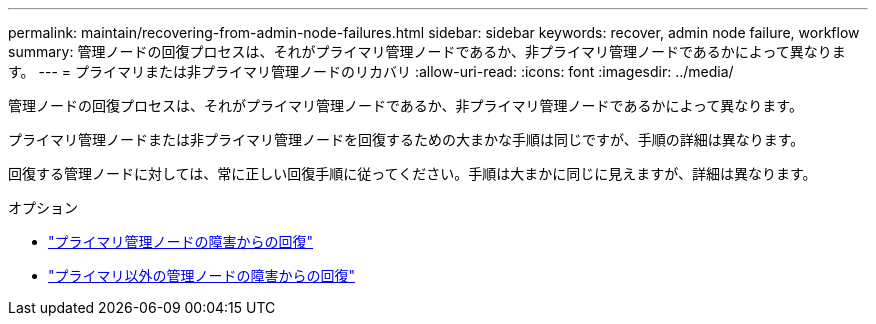 ---
permalink: maintain/recovering-from-admin-node-failures.html 
sidebar: sidebar 
keywords: recover, admin node failure, workflow 
summary: 管理ノードの回復プロセスは、それがプライマリ管理ノードであるか、非プライマリ管理ノードであるかによって異なります。 
---
= プライマリまたは非プライマリ管理ノードのリカバリ
:allow-uri-read: 
:icons: font
:imagesdir: ../media/


[role="lead"]
管理ノードの回復プロセスは、それがプライマリ管理ノードであるか、非プライマリ管理ノードであるかによって異なります。

プライマリ管理ノードまたは非プライマリ管理ノードを回復するための大まかな手順は同じですが、手順の詳細は異なります。

回復する管理ノードに対しては、常に正しい回復手順に従ってください。手順は大まかに同じに見えますが、詳細は異なります。

.オプション
* link:recovering-from-primary-admin-node-failures.html["プライマリ管理ノードの障害からの回復"]
* link:recovering-from-non-primary-admin-node-failures.html["プライマリ以外の管理ノードの障害からの回復"]

